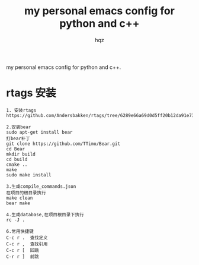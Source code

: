 #+OPTIONS: ^:nil
#+TITLE: my personal emacs config for python and c++
#+AUTHOR: hqz
#+Email: hqz741@163.com

# hqzemacs
my personal emacs config for python and c++.

* rtags 安装
#+BEGIN_SRC
1. 安装rtags
https://github.com/Andersbakken/rtags/tree/6289e66a69d0d5ff20b12da91e735d3984ad6f88

2.安装bear
sudo apt-get install bear
打bear补丁
git clone https://github.com/TTimo/Bear.git
cd Bear 
mkdir build
cd build
cmake ..
make 
sudo make install

3.生成compile_commands.json
在项目的根目录执行 
make clean
bear make

4.生成database,在项目根目录下执行
rc -J .

6.常用快捷键
C-c r .  查找定义
C-c r ,  查找引用
C-c r [  回跳
C-r r ]  前跳

#+END_SRC


